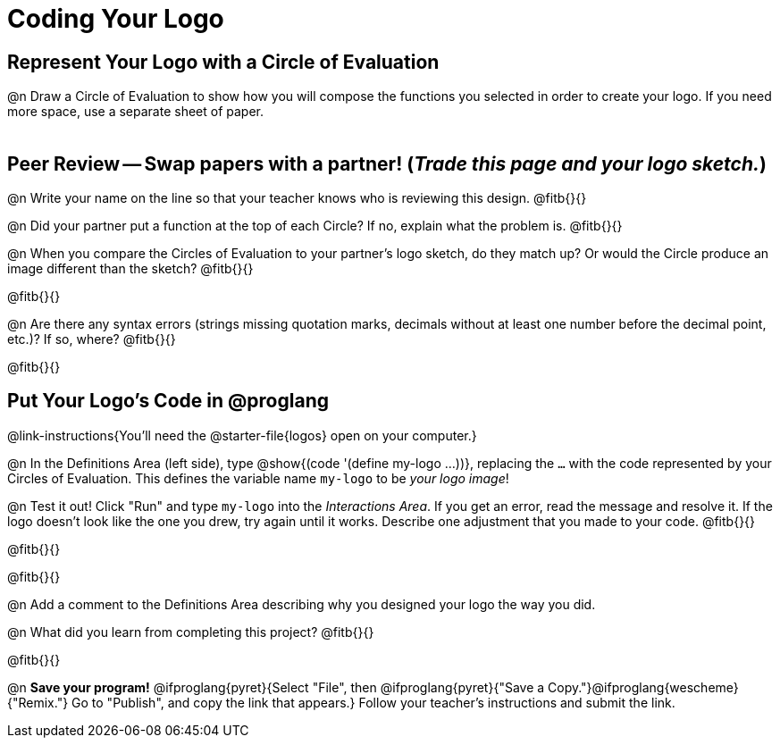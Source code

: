 = Coding Your Logo

== Represent Your Logo with a Circle of Evaluation

@n Draw a Circle of Evaluation to show how you will compose the functions you selected in order to create your logo. If you need more space, use a separate sheet of paper.

[.FillVerticalSpace]
|===
|
|===

== Peer Review -- Swap papers with a partner! (_Trade this page and your logo sketch._)

@n Write your name on the line so that your teacher knows who is reviewing this design. @fitb{}{}

@n Did your partner put a function at the top of each Circle? If no, explain what the problem is. @fitb{}{}

@n When you compare the Circles of Evaluation to your partner's logo sketch, do they match up? Or would the Circle produce an image different than the sketch? @fitb{}{}

@fitb{}{}

@n Are there any syntax errors (strings missing quotation marks, decimals without at least one number before the decimal point, etc.)? If so, where? @fitb{}{}

@fitb{}{}

== Put Your Logo's Code in @proglang

@link-instructions{You'll need the @starter-file{logos} open on your computer.}

@n In the Definitions Area (left side), type @show{(code '(define my-logo ...))}, replacing the `...` with the code represented by your Circles of Evaluation. This defines the variable name `my-logo` to be _your logo image_!

@n Test it out! Click "Run" and type `my-logo` into the _Interactions Area_. If you get an error, read the message and resolve it. If the logo doesn't look like the one you drew, try again until it works. Describe one adjustment that you made to your code. @fitb{}{}

@fitb{}{}

@fitb{}{}

@n Add a comment to the Definitions Area describing why you designed your logo the way you did.  

@n What did you learn from completing this project? @fitb{}{}

@fitb{}{}


@n *Save your program!* @ifproglang{pyret}{Select "File", then @ifproglang{pyret}{"Save a Copy."}@ifproglang{wescheme}{"Remix."} Go to "Publish", and copy the link that appears.} Follow your teacher’s instructions and submit the link.
